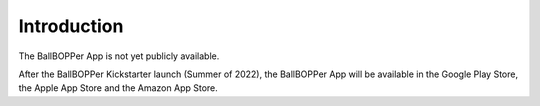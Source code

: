Introduction
=====

The BallBOPPer App is not yet publicly available. 

After the BallBOPPer Kickstarter launch (Summer of 2022), the BallBOPPer App will be available in the Google Play Store, the Apple App Store and the Amazon App Store.

